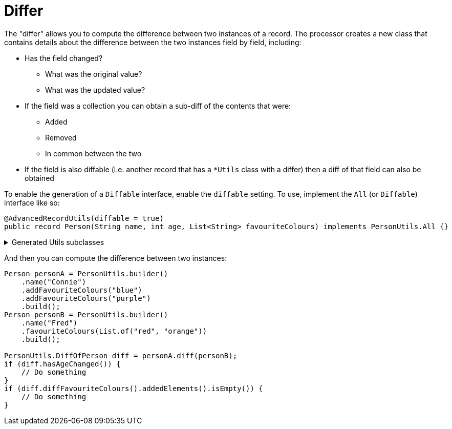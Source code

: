 = Differ

The "differ" allows you to compute the difference between two instances of a record. The processor creates a new class that contains details about the difference between the two instances field by field, including:

****
* Has the field changed?
** What was the original value?
** What was the updated value?
* If the field was a collection you can obtain a sub-diff of the contents that were:
** Added
** Removed
** In common between the two
* If the field is also diffable (i.e. another record that has a `+*Utils+` class with a differ) then a diff of that field can also be obtained
****

To enable the generation of a `+Diffable+` interface, enable the `+diffable+` setting. To use, implement the `+All+` (or `+Diffable+`) interface like so:

[source,java]
----
@AdvancedRecordUtils(diffable = true)
public record Person(String name, int age, List<String> favouriteColours) implements PersonUtils.All {}
----


.Generated Utils subclasses
[%collapsible]
====
[source,java]
----
public final class PersonUtils implements GeneratedUtil {
    /**
     * The result of a diff between two instances of {@link Person}
     * <p>
     * Results are pre-computed and stored in memory
     */
    @NullMarked
    @Generated(
            value = {"io.github.cbarlin.aru.core.AdvRecUtilsProcessor", "io.github.cbarlin.aru.impl.diff.DiffFactory"},
            comments = "Related class claim: differResult"
    )
    public static final class DiffOfPerson {
        /**
         * Has any field changed in this diff?
         */
        private final boolean __overallChanged;

        /**
         * Has the field named $S changed?
         */
        private final boolean age;

        /**
         * Diff of the field named $S
         */
        private final ListString favouriteColours;

        /**
         * Has the field named $S changed?
         */
        private final boolean name;

        /**
         * The original field named $S
         */
        @Nullable
        private final int originalAge;

        /**
         * The original field named $S
         */
        @Nullable
        private final List<String> originalFavouriteColours;

        /**
         * The original field named $S
         */
        @Nullable
        private final String originalName;

        /**
         * The (potentially) updated field named $S
         */
        @Nullable
        private final int updatedAge;

        /**
         * The (potentially) updated field named $S
         */
        @Nullable
        private final List<String> updatedFavouriteColours;

        /**
         * The (potentially) updated field named $S
         */
        @Nullable
        private final String updatedName;

        /**
         * Creates a new diff between two instances of {@link Diffable}
         * <p>
         * Results are pre-computed and stored in memory
         *
         * @param original The originating element of the diff
         * @param updated The (potentially) changed element of the diff
         */
        public DiffOfPerson(final Diffable original, final Diffable updated) {
            Objects.requireNonNull(original, "The originating element cannot be null");
            Objects.requireNonNull(updated, "The (potentially) changed element cannot be null");
            // "Computing the diff of " + "name" + " by calling Objects.equals"
            this.name = _DifferUtils.hasStringChanged(original.name(), updated.name());
            this.originalName = original.name();
            this.updatedName = updated.name();
            // "Computing the diff of " + "age" + " by calling Objects.equals"
            this.age = _DifferUtils.hasintChanged(original.age(), updated.age());
            this.originalAge = original.age();
            this.updatedAge = updated.age();
            // "Computing the diff of " + "favouriteColours" + " by using their generated diff utils"
            this.favouriteColours = _DifferUtils.hasListStringChanged(original.favouriteColours(), updated.favouriteColours());
            this.originalFavouriteColours = original.favouriteColours();
            this.updatedFavouriteColours = updated.favouriteColours();
            this.__overallChanged = this.hasNameChanged() || this.hasAgeChanged() || this.hasFavouriteColoursChanged() || false;
        }

        /**
         * Creates a new diff between two instances of {@link Person}
         * <p>
         * Results are pre-computed and stored in memory
         *
         * @param original The originating element of the diff
         * @param updated The (potentially) changed element of the diff
         */
        DiffOfPerson(final Person original, final Person updated) {
            Objects.requireNonNull(original, "The originating element cannot be null");
            Objects.requireNonNull(updated, "The (potentially) changed element cannot be null");
            // "Computing the diff of " + "name" + " by calling Objects.equals"
            this.name = _DifferUtils.hasStringChanged(original.name(), updated.name());
            this.originalName = original.name();
            this.updatedName = updated.name();
            // "Computing the diff of " + "age" + " by calling Objects.equals"
            this.age = _DifferUtils.hasintChanged(original.age(), updated.age());
            this.originalAge = original.age();
            this.updatedAge = updated.age();
            // "Computing the diff of " + "favouriteColours" + " by using their generated diff utils"
            this.favouriteColours = _DifferUtils.hasListStringChanged(original.favouriteColours(), updated.favouriteColours());
            this.originalFavouriteColours = original.favouriteColours();
            this.updatedFavouriteColours = updated.favouriteColours();
            this.__overallChanged = this.hasNameChanged() || this.hasAgeChanged() || this.hasFavouriteColoursChanged() || false;
        }

        /**
         * Obtains the diff of the "favouriteColours" field
         */
        @Generated(
                value = {"io.github.cbarlin.aru.core.AdvRecUtilsProcessor", "io.github.cbarlin.aru.impl.diff.results.EagerCollectionDiffResultCreator"},
                comments = "Related component claim: differComputation"
        )
        public final ListString diffFavouriteColours() {
            return this.favouriteColours;
        }

        /**
         * Has the "age" field changed between the two versions?
         */
        @Generated(
                value = {"io.github.cbarlin.aru.core.AdvRecUtilsProcessor", "io.github.cbarlin.aru.impl.diff.results.EagerStandardFieldChanged"},
                comments = "Related component claim: differComputation"
        )
        public final boolean hasAgeChanged() {
            return this.age;
        }

        /**
         * Has any field changed in this diff?
         */
        @Generated(
                value = {"io.github.cbarlin.aru.core.AdvRecUtilsProcessor", "io.github.cbarlin.aru.impl.diff.results.EagerStandardHasChangedCheck"},
                comments = "Related class claim: differGlobalHasChanged"
        )
        public final boolean hasChanged() {
            return this.__overallChanged;
        }

        /**
         * Has the "favouriteColours" field changed between the two versions?
         */
        @Generated(
                value = {"io.github.cbarlin.aru.core.AdvRecUtilsProcessor", "io.github.cbarlin.aru.impl.diff.results.EagerCollectionDiffResultCreator"},
                comments = "Related component claim: differComputation"
        )
        public final boolean hasFavouriteColoursChanged() {
            // If there are no added elements and no removed elements, nothing has changed
            return !(this.favouriteColours.addedElements().isEmpty() && this.favouriteColours.removedElements().isEmpty());
        }

        /**
         * Has the "name" field changed between the two versions?
         */
        @Generated(
                value = {"io.github.cbarlin.aru.core.AdvRecUtilsProcessor", "io.github.cbarlin.aru.impl.diff.results.EagerStandardFieldChanged"},
                comments = "Related component claim: differComputation"
        )
        public final boolean hasNameChanged() {
            return this.name;
        }

        /**
         * Return the original value for "age"
         */
        @Nullable
        @Generated(
                value = {"io.github.cbarlin.aru.core.AdvRecUtilsProcessor", "io.github.cbarlin.aru.impl.diff.results.ValueHolder"},
                comments = "Related component claim: differValueHolding"
        )
        public final int originalAge() {
            return this.originalAge;
        }

        /**
         * Return the original value for "favouriteColours"
         */
        @Nullable
        @Generated(
                value = {"io.github.cbarlin.aru.core.AdvRecUtilsProcessor", "io.github.cbarlin.aru.impl.diff.results.ValueHolder"},
                comments = "Related component claim: differValueHolding"
        )
        public final List<String> originalFavouriteColours() {
            return this.originalFavouriteColours;
        }

        /**
         * Return the original value for "name"
         */
        @Nullable
        @Generated(
                value = {"io.github.cbarlin.aru.core.AdvRecUtilsProcessor", "io.github.cbarlin.aru.impl.diff.results.ValueHolder"},
                comments = "Related component claim: differValueHolding"
        )
        public final String originalName() {
            return this.originalName;
        }

        /**
         * Return the non-original value for "age"
         */
        @Nullable
        @Generated(
                value = {"io.github.cbarlin.aru.core.AdvRecUtilsProcessor", "io.github.cbarlin.aru.impl.diff.results.ValueHolder"},
                comments = "Related component claim: differValueHolding"
        )
        public final int updatedAge() {
            return this.updatedAge;
        }

        /**
         * Return the non-original value for "favouriteColours"
         */
        @Nullable
        @Generated(
                value = {"io.github.cbarlin.aru.core.AdvRecUtilsProcessor", "io.github.cbarlin.aru.impl.diff.results.ValueHolder"},
                comments = "Related component claim: differValueHolding"
        )
        public final List<String> updatedFavouriteColours() {
            return this.updatedFavouriteColours;
        }

        /**
         * Return the non-original value for "name"
         */
        @Nullable
        @Generated(
                value = {"io.github.cbarlin.aru.core.AdvRecUtilsProcessor", "io.github.cbarlin.aru.impl.diff.results.ValueHolder"},
                comments = "Related component claim: differValueHolding"
        )
        public final String updatedName() {
            return this.updatedName;
        }

        /**
         * A record containing the difference between two collections
         *
         * @param addedElements The elements added to the collection
         * @param elementsInCommon The elements in common between the two instances
         * @param removedElements The elements removed from the collection
         */
        @Generated(
                value = {"io.github.cbarlin.aru.core.AdvRecUtilsProcessor", "io.github.cbarlin.aru.impl.diff.utils.CollectionDiffCreation"},
                comments = "Related component claim: differUtilsComputation"
        )
        public record ListString(
                List<String> addedElements,
                List<String> elementsInCommon,
                List<String> removedElements
        ) {
        }
    }

    @NullMarked
    @Generated(
            value = {"io.github.cbarlin.aru.core.AdvRecUtilsProcessor", "io.github.cbarlin.aru.impl.diff.DiffFactory"},
            comments = "Related class claim: differUtils"
    )
    public static final class _DifferUtils {
        @Generated(
                value = {"io.github.cbarlin.aru.core.AdvRecUtilsProcessor", "io.github.cbarlin.aru.impl.diff.DiffFactory"},
                comments = "Related class claim: differUtils"
        )
        private _DifferUtils() {
            throw new UnsupportedOperationException("This is a utility class and cannot be instantiated");
        }

        @Generated(
                value = {"io.github.cbarlin.aru.core.AdvRecUtilsProcessor", "io.github.cbarlin.aru.impl.diff.utils.CollectionDiffCreation"},
                comments = "Related component claim: differUtilsComputation"
        )
        public static final DiffOfPerson.ListString hasListStringChanged(@Nullable final List<String> original,
                @Nullable final List<String> updated) {
            // Create frequency maps to count occurrences
            final Map<String, Long> originalFreq = Objects.requireNonNullElse(original, List.<String>of()).stream()
                        .collect(Collectors.groupingBy(Function.identity(), Collectors.counting()));
            final Map<String, Long> updatedFreq = Objects.requireNonNullElse(updated, List.<String>of()).stream()
                        .collect(Collectors.groupingBy(Function.identity(), Collectors.counting()));
            final List<String> added = new ArrayList<>();
            final List<String> removed = new ArrayList<>();
            final List<String> common = new ArrayList<>();
            // Obtain unique elements
            final Set<String> allUniqueElements = new HashSet<>(originalFreq.keySet());
            allUniqueElements.addAll(updatedFreq.keySet());
            for (final String element : allUniqueElements) {
                final long originalCount = originalFreq.getOrDefault(element, 0L);
                final long updatedCount = updatedFreq.getOrDefault(element, 0L);
                final long commonCount = Math.min(originalCount, updatedCount);
                for (long i = 0; i < commonCount; i++) {
                    common.add(element);
                }
                if (originalCount > updatedCount) {
                    final long removedCount = originalCount - updatedCount;
                    for (long i = 0; i < removedCount; i++) {
                        removed.add(element);
                    }
                }
                if (updatedCount > originalCount) {
                    final long addedCount = updatedCount - originalCount;
                    for (long i = 0; i < addedCount; i++) {
                        added.add(element);
                    }
                }
            }
            return new DiffOfPerson.ListString(List.copyOf(added), List.copyOf(common), List.copyOf(removed));
        }

        @Generated(
                value = {"io.github.cbarlin.aru.core.AdvRecUtilsProcessor", "io.github.cbarlin.aru.impl.diff.utils.BasicHasChangedCheck"},
                comments = "Related component claim: differUtilsComputation"
        )
        public static final boolean hasStringChanged(@Nullable final String original, @Nullable final String updated) {
            return !Objects.equals(original, updated);
        }

        @Generated(
                value = {"io.github.cbarlin.aru.core.AdvRecUtilsProcessor", "io.github.cbarlin.aru.impl.diff.utils.BasicHasChangedCheck"},
                comments = "Related component claim: differUtilsComputation"
        )
        public static final boolean hasintChanged(@Nullable final int original, @Nullable final int updated) {
            return !Objects.equals(original, updated);
        }
    }

    /**
     * Interface for a record that can compute differences against another instance of the same type
     */
    @NullMarked
    @Generated(
            value = {"io.github.cbarlin.aru.core.AdvRecUtilsProcessor", "io.github.cbarlin.aru.impl.diff.DiffFactory"},
            comments = "Related class claim: differInterface"
    )
    interface Diffable extends _MatchingInterface {
        /**
         * Generate the diff between this instance ("original") and the provided instance ("updated")
         * <p>
         * Diff is computed as soon as this method is called
         * @return The result of the diff
         */
        @NonNull
        @Generated(
                value = {"io.github.cbarlin.aru.core.AdvRecUtilsProcessor", "io.github.cbarlin.aru.impl.diff.DiffFactory"},
                comments = "Related class claim: differInterface"
        )
        default DiffOfPerson diff(@NonNull final Diffable updated) {
            return new DiffOfPerson(this, updated);
        }
    }
}
----
====

And then you can compute the difference between two instances:

[source,java]
----
Person personA = PersonUtils.builder()
    .name("Connie")
    .addFavouriteColours("blue")
    .addFavouriteColours("purple")
    .build();
Person personB = PersonUtils.builder()
    .name("Fred")
    .favouriteColours(List.of("red", "orange"))
    .build();

PersonUtils.DiffOfPerson diff = personA.diff(personB);
if (diff.hasAgeChanged()) {
    // Do something
}
if (diff.diffFavouriteColours().addedElements().isEmpty()) {
    // Do something
}
----